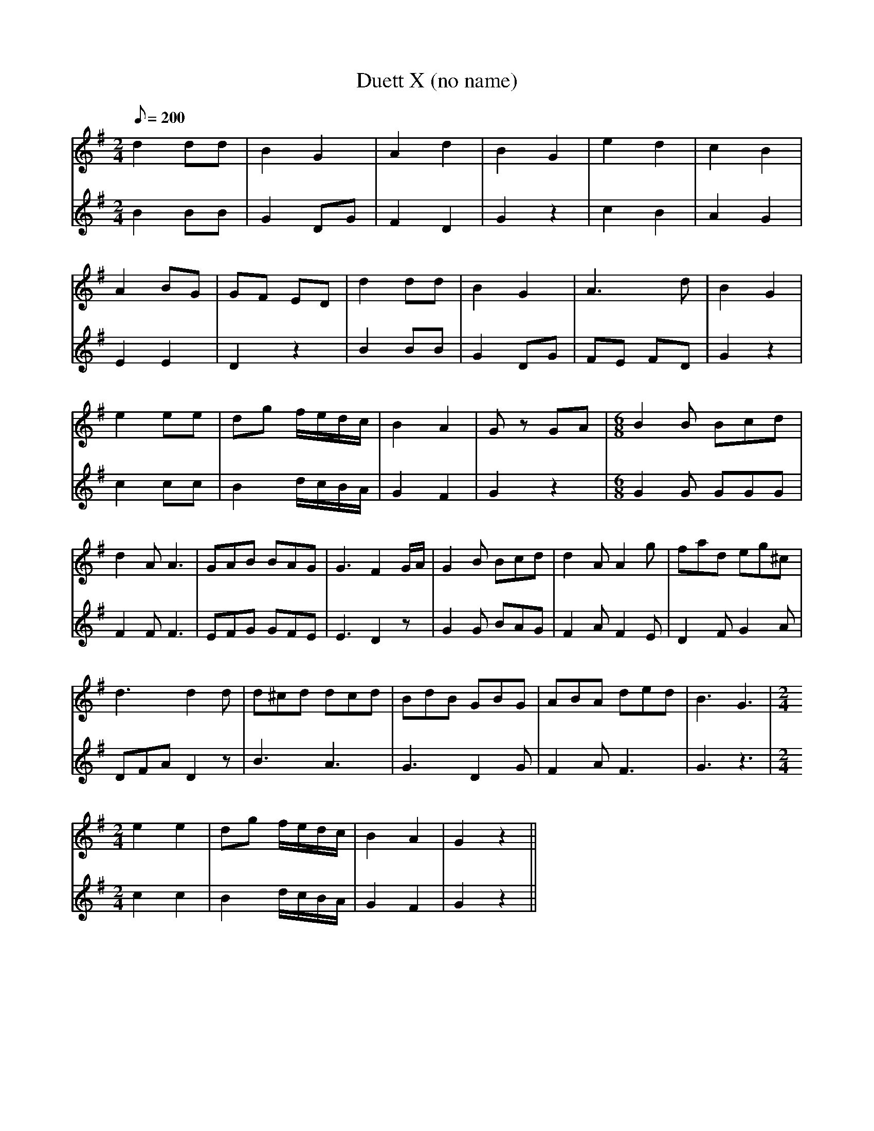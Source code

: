 X:185
T: Duett X (no name)
N: O'Farrell's Pocket Companion v.2 (Sky ed. p.94)
M: 2/4
L: 1/8
R: march
Q: 200
V: 1 %%MIDI program 1 73 volume=70 % flute
V: 2 %%MIDI program 1 40 % fiddle
K: G
[V:1] d2 dd |B2 G2 |A2 d2 |B2 G2 |e2 d2 |c2 B2 |
[V:2] B2 BB |G2 DG |F2 D2 |G2 z2 |c2 B2 |A2 G2 |
%
[V:1] A2 BG |GF ED |d2 dd |B2 G2 |A3 d  |B2 G2 |
[V:2] E2 E2 |D2 z2 |B2 BB |G2 DG |FE FD |G2 z2 |
%
[V:1] e2 ee |dg f/e/d/c/ |B2 A2 |Gz GA |[M:6/8][R:jig] B2B Bcd|
[V:2] c2 cc |B2 d/c/B/A/ |G2 F2 |G2 z2 |[M:6/8][R:jig] G2G GGG|
%
[V:1] d2A A3 |GAB BAG |G3 F2 G/A/ |G2B Bcd |d2A A2g |fad eg^c |
[V:2] F2F F3 |EFG GFE |E3 D2z     |G2G BAG |F2A F2E |D2F G2A  |
%
[V:1] d3 d2d |d^cd dcd |BdB GBG |ABA ded |B3 G3 |[M:2/4][R:march]
[V:2] DFA D2z|B3   A3  |G3  D2G |F2A F3  |G3 z3 |[M:2/4][R:march]
%
[V:1] e2 e2 | dg f/e/d/c/ | B2 A2| G2 z2 ||
[V:2] c2 c2 | B2 d/c/B/A/ | G2 F2| G2 z2 ||
